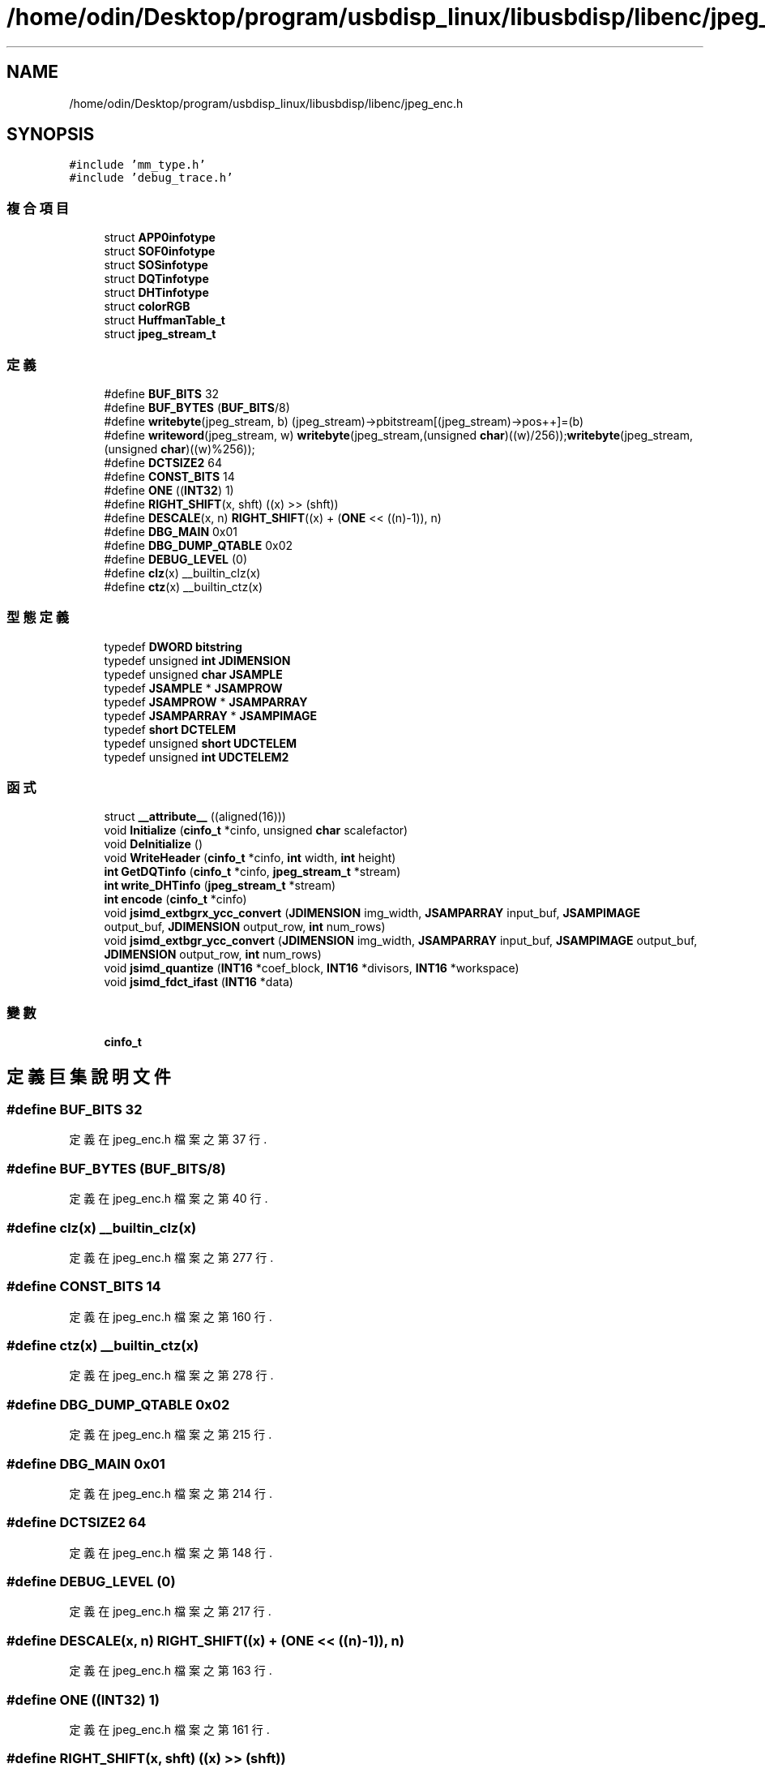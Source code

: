 .TH "/home/odin/Desktop/program/usbdisp_linux/libusbdisp/libenc/jpeg_enc.h" 3 "2024年11月2日 星期六" "My Project" \" -*- nroff -*-
.ad l
.nh
.SH NAME
/home/odin/Desktop/program/usbdisp_linux/libusbdisp/libenc/jpeg_enc.h
.SH SYNOPSIS
.br
.PP
\fC#include 'mm_type\&.h'\fP
.br
\fC#include 'debug_trace\&.h'\fP
.br

.SS "複合項目"

.in +1c
.ti -1c
.RI "struct \fBAPP0infotype\fP"
.br
.ti -1c
.RI "struct \fBSOF0infotype\fP"
.br
.ti -1c
.RI "struct \fBSOSinfotype\fP"
.br
.ti -1c
.RI "struct \fBDQTinfotype\fP"
.br
.ti -1c
.RI "struct \fBDHTinfotype\fP"
.br
.ti -1c
.RI "struct \fBcolorRGB\fP"
.br
.ti -1c
.RI "struct \fBHuffmanTable_t\fP"
.br
.ti -1c
.RI "struct \fBjpeg_stream_t\fP"
.br
.in -1c
.SS "定義"

.in +1c
.ti -1c
.RI "#define \fBBUF_BITS\fP   32"
.br
.ti -1c
.RI "#define \fBBUF_BYTES\fP   (\fBBUF_BITS\fP/8)"
.br
.ti -1c
.RI "#define \fBwritebyte\fP(jpeg_stream,  b)   (jpeg_stream)\->pbitstream[(jpeg_stream)\->pos++]=(b)"
.br
.ti -1c
.RI "#define \fBwriteword\fP(jpeg_stream,  w)   \fBwritebyte\fP(jpeg_stream,(unsigned \fBchar\fP)((w)/256));\fBwritebyte\fP(jpeg_stream,(unsigned \fBchar\fP)((w)%256));"
.br
.ti -1c
.RI "#define \fBDCTSIZE2\fP   64"
.br
.ti -1c
.RI "#define \fBCONST_BITS\fP   14"
.br
.ti -1c
.RI "#define \fBONE\fP   ((\fBINT32\fP) 1)"
.br
.ti -1c
.RI "#define \fBRIGHT_SHIFT\fP(x,  shft)   ((x) >> (shft))"
.br
.ti -1c
.RI "#define \fBDESCALE\fP(x,  n)   \fBRIGHT_SHIFT\fP((x) + (\fBONE\fP << ((n)\-1)), n)"
.br
.ti -1c
.RI "#define \fBDBG_MAIN\fP   0x01"
.br
.ti -1c
.RI "#define \fBDBG_DUMP_QTABLE\fP   0x02"
.br
.ti -1c
.RI "#define \fBDEBUG_LEVEL\fP   (0)"
.br
.ti -1c
.RI "#define \fBclz\fP(x)   __builtin_clz(x)"
.br
.ti -1c
.RI "#define \fBctz\fP(x)   __builtin_ctz(x)"
.br
.in -1c
.SS "型態定義"

.in +1c
.ti -1c
.RI "typedef \fBDWORD\fP \fBbitstring\fP"
.br
.ti -1c
.RI "typedef unsigned \fBint\fP \fBJDIMENSION\fP"
.br
.ti -1c
.RI "typedef unsigned \fBchar\fP \fBJSAMPLE\fP"
.br
.ti -1c
.RI "typedef \fBJSAMPLE\fP * \fBJSAMPROW\fP"
.br
.ti -1c
.RI "typedef \fBJSAMPROW\fP * \fBJSAMPARRAY\fP"
.br
.ti -1c
.RI "typedef \fBJSAMPARRAY\fP * \fBJSAMPIMAGE\fP"
.br
.ti -1c
.RI "typedef \fBshort\fP \fBDCTELEM\fP"
.br
.ti -1c
.RI "typedef unsigned \fBshort\fP \fBUDCTELEM\fP"
.br
.ti -1c
.RI "typedef unsigned \fBint\fP \fBUDCTELEM2\fP"
.br
.in -1c
.SS "函式"

.in +1c
.ti -1c
.RI "struct \fB__attribute__\fP ((aligned(16)))"
.br
.ti -1c
.RI "void \fBInitialize\fP (\fBcinfo_t\fP *cinfo, unsigned \fBchar\fP scalefactor)"
.br
.ti -1c
.RI "void \fBDeInitialize\fP ()"
.br
.ti -1c
.RI "void \fBWriteHeader\fP (\fBcinfo_t\fP *cinfo, \fBint\fP width, \fBint\fP height)"
.br
.ti -1c
.RI "\fBint\fP \fBGetDQTinfo\fP (\fBcinfo_t\fP *cinfo, \fBjpeg_stream_t\fP *stream)"
.br
.ti -1c
.RI "\fBint\fP \fBwrite_DHTinfo\fP (\fBjpeg_stream_t\fP *stream)"
.br
.ti -1c
.RI "\fBint\fP \fBencode\fP (\fBcinfo_t\fP *cinfo)"
.br
.ti -1c
.RI "void \fBjsimd_extbgrx_ycc_convert\fP (\fBJDIMENSION\fP img_width, \fBJSAMPARRAY\fP input_buf, \fBJSAMPIMAGE\fP output_buf, \fBJDIMENSION\fP output_row, \fBint\fP num_rows)"
.br
.ti -1c
.RI "void \fBjsimd_extbgr_ycc_convert\fP (\fBJDIMENSION\fP img_width, \fBJSAMPARRAY\fP input_buf, \fBJSAMPIMAGE\fP output_buf, \fBJDIMENSION\fP output_row, \fBint\fP num_rows)"
.br
.ti -1c
.RI "void \fBjsimd_quantize\fP (\fBINT16\fP *coef_block, \fBINT16\fP *divisors, \fBINT16\fP *workspace)"
.br
.ti -1c
.RI "void \fBjsimd_fdct_ifast\fP (\fBINT16\fP *data)"
.br
.in -1c
.SS "變數"

.in +1c
.ti -1c
.RI "\fBcinfo_t\fP"
.br
.in -1c
.SH "定義巨集說明文件"
.PP 
.SS "#define BUF_BITS   32"

.PP
定義在 jpeg_enc\&.h 檔案之第 37 行\&.
.SS "#define BUF_BYTES   (\fBBUF_BITS\fP/8)"

.PP
定義在 jpeg_enc\&.h 檔案之第 40 行\&.
.SS "#define clz(x)   __builtin_clz(x)"

.PP
定義在 jpeg_enc\&.h 檔案之第 277 行\&.
.SS "#define CONST_BITS   14"

.PP
定義在 jpeg_enc\&.h 檔案之第 160 行\&.
.SS "#define ctz(x)   __builtin_ctz(x)"

.PP
定義在 jpeg_enc\&.h 檔案之第 278 行\&.
.SS "#define DBG_DUMP_QTABLE   0x02"

.PP
定義在 jpeg_enc\&.h 檔案之第 215 行\&.
.SS "#define DBG_MAIN   0x01"

.PP
定義在 jpeg_enc\&.h 檔案之第 214 行\&.
.SS "#define DCTSIZE2   64"

.PP
定義在 jpeg_enc\&.h 檔案之第 148 行\&.
.SS "#define DEBUG_LEVEL   (0)"

.PP
定義在 jpeg_enc\&.h 檔案之第 217 行\&.
.SS "#define DESCALE(x, n)   \fBRIGHT_SHIFT\fP((x) + (\fBONE\fP << ((n)\-1)), n)"

.PP
定義在 jpeg_enc\&.h 檔案之第 163 行\&.
.SS "#define ONE   ((\fBINT32\fP) 1)"

.PP
定義在 jpeg_enc\&.h 檔案之第 161 行\&.
.SS "#define RIGHT_SHIFT(x, shft)   ((x) >> (shft))"

.PP
定義在 jpeg_enc\&.h 檔案之第 162 行\&.
.SS "#define writebyte(jpeg_stream, b)   (jpeg_stream)\->pbitstream[(jpeg_stream)\->pos++]=(b)"

.PP
定義在 jpeg_enc\&.h 檔案之第 131 行\&.
.SS "#define writeword(jpeg_stream, w)   \fBwritebyte\fP(jpeg_stream,(unsigned \fBchar\fP)((w)/256));\fBwritebyte\fP(jpeg_stream,(unsigned \fBchar\fP)((w)%256));"

.PP
定義在 jpeg_enc\&.h 檔案之第 132 行\&.
.SH "型態定義說明文件"
.PP 
.SS "typedef \fBDWORD\fP \fBbitstring\fP"

.PP
定義在 jpeg_enc\&.h 檔案之第 129 行\&.
.SS "typedef \fBshort\fP \fBDCTELEM\fP"

.PP
定義在 jpeg_enc\&.h 檔案之第 156 行\&.
.SS "typedef unsigned \fBint\fP \fBJDIMENSION\fP"

.PP
定義在 jpeg_enc\&.h 檔案之第 150 行\&.
.SS "typedef \fBJSAMPROW\fP* \fBJSAMPARRAY\fP"

.PP
定義在 jpeg_enc\&.h 檔案之第 153 行\&.
.SS "typedef \fBJSAMPARRAY\fP* \fBJSAMPIMAGE\fP"

.PP
定義在 jpeg_enc\&.h 檔案之第 154 行\&.
.SS "typedef unsigned \fBchar\fP \fBJSAMPLE\fP"

.PP
定義在 jpeg_enc\&.h 檔案之第 151 行\&.
.SS "typedef \fBJSAMPLE\fP* \fBJSAMPROW\fP"

.PP
定義在 jpeg_enc\&.h 檔案之第 152 行\&.
.SS "typedef unsigned \fBshort\fP \fBUDCTELEM\fP"

.PP
定義在 jpeg_enc\&.h 檔案之第 157 行\&.
.SS "typedef unsigned \fBint\fP \fBUDCTELEM2\fP"

.PP
定義在 jpeg_enc\&.h 檔案之第 158 行\&.
.SH "函式說明文件"
.PP 
.SS "struct __attribute__ ((aligned(16)))"

.PP
定義在 jpeg_enc\&.h 檔案之第 158 行\&.
.SS "void DeInitialize ()"

.PP
定義在 jpeg_enc\&.c 檔案之第 640 行\&.
.SS "\fBint\fP encode (\fBcinfo_t\fP * cinfo)"

.PP
定義在 jpeg_enc\&.c 檔案之第 661 行\&.
.SS "\fBint\fP GetDQTinfo (\fBcinfo_t\fP * cinfo, \fBjpeg_stream_t\fP * stream)"

.PP
定義在 jpeg_enc\&.c 檔案之第 231 行\&.
.SS "void Initialize (\fBcinfo_t\fP * cinfo, unsigned \fBchar\fP scalefactor)"

.PP
定義在 jpeg_enc\&.c 檔案之第 628 行\&.
.SS "void jsimd_extbgr_ycc_convert (\fBJDIMENSION\fP img_width, \fBJSAMPARRAY\fP input_buf, \fBJSAMPIMAGE\fP output_buf, \fBJDIMENSION\fP output_row, \fBint\fP num_rows)"

.SS "void jsimd_extbgrx_ycc_convert (\fBJDIMENSION\fP img_width, \fBJSAMPARRAY\fP input_buf, \fBJSAMPIMAGE\fP output_buf, \fBJDIMENSION\fP output_row, \fBint\fP num_rows)"

.SS "void jsimd_fdct_ifast (\fBINT16\fP * data)"

.SS "void jsimd_quantize (\fBINT16\fP * coef_block, \fBINT16\fP * divisors, \fBINT16\fP * workspace)"

.SS "\fBint\fP write_DHTinfo (\fBjpeg_stream_t\fP * stream)"

.PP
定義在 jpeg_enc\&.c 檔案之第 248 行\&.
.SS "void WriteHeader (\fBcinfo_t\fP * cinfo, \fBint\fP width, \fBint\fP height)"

.PP
定義在 jpeg_enc\&.c 檔案之第 645 行\&.
.SH "變數說明文件"
.PP 
.SS "cinfo_t"

.PP
定義在 jpeg_enc\&.h 檔案之第 212 行\&.
.SH "作者"
.PP 
本文件由Doxygen 自 My Project 的原始碼中自動產生\&.
